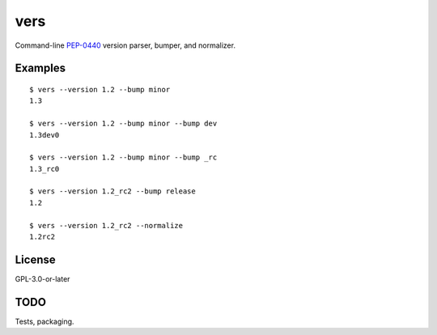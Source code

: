 vers
====

Command-line PEP-0440_ version parser, bumper, and normalizer.

.. _PEP-0440: https://peps.python.org/pep-0440

Examples
--------

::

  $ vers --version 1.2 --bump minor
  1.3

  $ vers --version 1.2 --bump minor --bump dev
  1.3dev0

  $ vers --version 1.2 --bump minor --bump _rc
  1.3_rc0

  $ vers --version 1.2_rc2 --bump release
  1.2

  $ vers --version 1.2_rc2 --normalize
  1.2rc2

License
-------

GPL-3.0-or-later

TODO
----

Tests, packaging.
